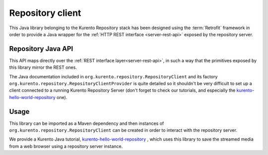 %%%%%%%%%%%%%%%%%
Repository client
%%%%%%%%%%%%%%%%%

This Java library belonging to the Kurento Repository stack has been designed 
using the :term:`Retrofit` framework in order to provide a Java wrapper for
the :ref:`HTTP REST interface <server-rest-api>` exposed by the repository server. 

Repository Java API
-------------------

This API maps directly over the :ref:`REST interface layer<server-rest-api>`, in 
such a way that the primitives exposed by this library mirror the REST ones.

The Java documentation included in ``org.kurento.repository.RepositoryClient`` and
its factory ``org.kurento.repository.RepositoryClientProvider`` is quite 
detailed so it shouldn't be very difficult to set up a client connected to a 
running Kurento Repository Server (don't forget to check our tutorials, and 
especially the 
`kurento-hello-world-repository <https://github.com/Kurento/kurento-tutorial-java/tree/master/kurento-hello-world-recording>`_
one).

Usage
-----

This library can be imported as a Maven dependency and then instances of 
``org.kurento.repository.RepositoryClient`` can be created in order to interact 
with the repository server.

We provide a Kurento Java tutorial, 
`kurento-hello-world-repository <https://github.com/Kurento/kurento-tutorial-java/tree/master/kurento-hello-world-recording>`_
, which uses this library to save the streamed media from a web browser using a 
repository server instance.

